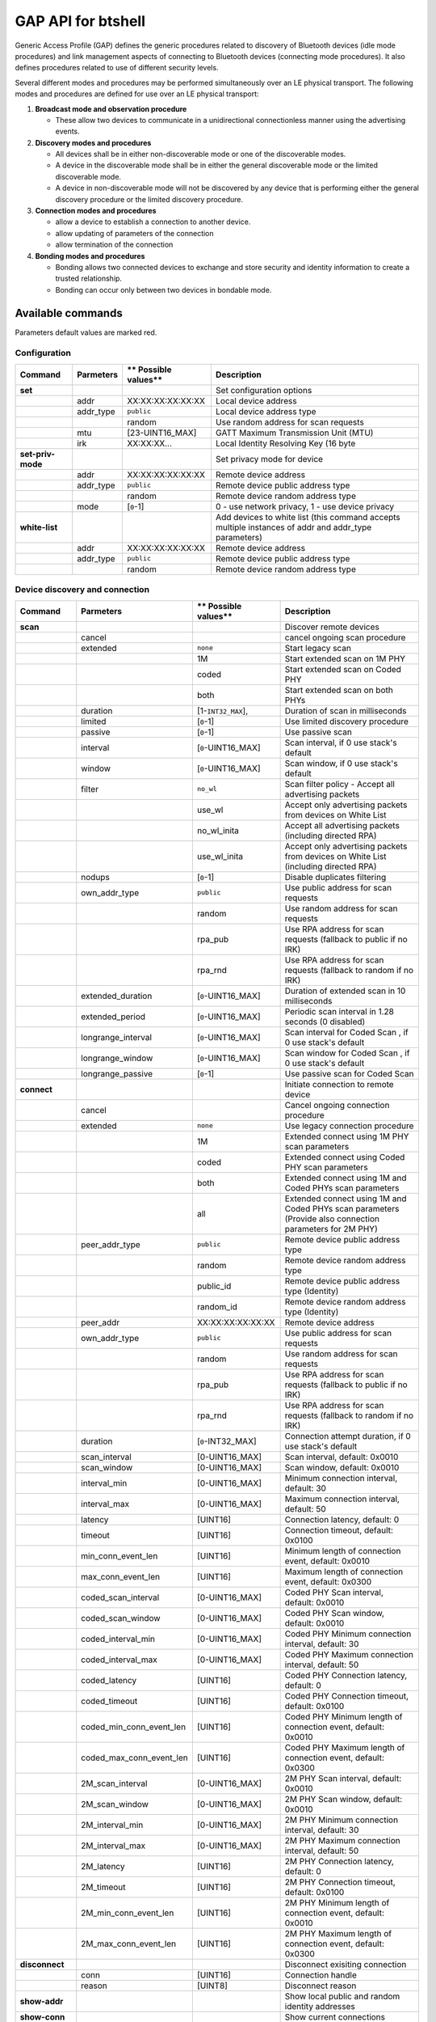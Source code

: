 GAP API for btshell
===================

Generic Access Profile (GAP) defines the generic procedures related to discovery of Bluetooth devices (idle mode
procedures) and link management aspects of connecting to Bluetooth devices (connecting mode procedures). It also defines
procedures related to use of different security levels.

Several different modes and procedures may be performed simultaneously over an LE physical transport. The following
modes and procedures are defined for use over an LE physical transport:

1. **Broadcast mode and observation procedure**

   -  These allow two devices to communicate in a unidirectional connectionless manner using the advertising events.

2. **Discovery modes and procedures**

   -  All devices shall be in either non-discoverable mode or one of the discoverable modes.
   -  A device in the discoverable mode shall be in either the general discoverable mode or the limited discoverable mode.
   -  A device in non-discoverable mode will not be discovered by any device that is performing either the general
      discovery procedure or the limited discovery procedure.

3. **Connection modes and procedures**

   -  allow a device to establish a connection to another device.
   -  allow updating of parameters of the connection
   -  allow termination of the connection

4. **Bonding modes and procedures**

   -  Bonding allows two connected devices to exchange and store security and identity information to create a trusted
      relationship.
   -  Bonding can occur only between two devices in bondable mode.

Available commands
~~~~~~~~~~~~~~~~~~

Parameters default values are marked red.

Configuration
-------------

+---------------------+-----------------+----------------------------+---------------------------------------------------------------------------------------------------------+
| **Command**         | **Parmeters**   | \*\* Possible values\*\*   | **Description**                                                                                         |
+=====================+=================+============================+=========================================================================================================+
| **set**             |                 |                            | Set configuration options                                                                               |
+---------------------+-----------------+----------------------------+---------------------------------------------------------------------------------------------------------+
|                     | addr            | XX:XX:XX:XX:XX:XX          | Local device address                                                                                    |
+---------------------+-----------------+----------------------------+---------------------------------------------------------------------------------------------------------+
|                     | addr\_type      | ``public``                 | Local device address type                                                                               |
+---------------------+-----------------+----------------------------+---------------------------------------------------------------------------------------------------------+
|                     |                 | random                     | Use random address for scan requests                                                                    |
+---------------------+-----------------+----------------------------+---------------------------------------------------------------------------------------------------------+
|                     | mtu             | [23-UINT16\_MAX]           | GATT Maximum Transmission Unit (MTU)                                                                    |
+---------------------+-----------------+----------------------------+---------------------------------------------------------------------------------------------------------+
|                     | irk             | XX:XX:XX...                | Local Identity Resolving Key (16 byte                                                                   |
+---------------------+-----------------+----------------------------+---------------------------------------------------------------------------------------------------------+
| **set-priv-mode**   |                 |                            | Set privacy mode for device                                                                             |
+---------------------+-----------------+----------------------------+---------------------------------------------------------------------------------------------------------+
|                     | addr            | XX:XX:XX:XX:XX:XX          | Remote device address                                                                                   |
+---------------------+-----------------+----------------------------+---------------------------------------------------------------------------------------------------------+
|                     | addr\_type      | ``public``                 | Remote device public address type                                                                       |
+---------------------+-----------------+----------------------------+---------------------------------------------------------------------------------------------------------+
|                     |                 | random                     | Remote device random address type                                                                       |
+---------------------+-----------------+----------------------------+---------------------------------------------------------------------------------------------------------+
|                     | mode            | [``0``-1]                  | 0 - use network privacy, 1 - use device privacy                                                         |
+---------------------+-----------------+----------------------------+---------------------------------------------------------------------------------------------------------+
| **white-list**      |                 |                            | Add devices to white list (this command accepts multiple instances of addr and addr\_type parameters)   |
+---------------------+-----------------+----------------------------+---------------------------------------------------------------------------------------------------------+
|                     | addr            | XX:XX:XX:XX:XX:XX          | Remote device address                                                                                   |
+---------------------+-----------------+----------------------------+---------------------------------------------------------------------------------------------------------+
|                     | addr\_type      | ``public``                 | Remote device public address type                                                                       |
+---------------------+-----------------+----------------------------+---------------------------------------------------------------------------------------------------------+
|                     |                 | random                     | Remote device random address type                                                                       |
+---------------------+-----------------+----------------------------+---------------------------------------------------------------------------------------------------------+

Device discovery and connection
-------------------------------

+--------------------------+--------------------------------+----------------------------+------------------------------------------------------------------------------------------------------------+
| **Command**              | **Parmeters**                  | \*\* Possible values\*\*   | **Description**                                                                                            |
+==========================+================================+============================+============================================================================================================+
| **scan**                 |                                |                            | Discover remote devices                                                                                    |
+--------------------------+--------------------------------+----------------------------+------------------------------------------------------------------------------------------------------------+
|                          | cancel                         |                            | cancel ongoing scan procedure                                                                              |
+--------------------------+--------------------------------+----------------------------+------------------------------------------------------------------------------------------------------------+
|                          | extended                       | ``none``                   | Start legacy scan                                                                                          |
+--------------------------+--------------------------------+----------------------------+------------------------------------------------------------------------------------------------------------+
|                          |                                | 1M                         | Start extended scan on 1M PHY                                                                              |
+--------------------------+--------------------------------+----------------------------+------------------------------------------------------------------------------------------------------------+
|                          |                                | coded                      | Start extended scan on Coded PHY                                                                           |
+--------------------------+--------------------------------+----------------------------+------------------------------------------------------------------------------------------------------------+
|                          |                                | both                       | Start extended scan on both PHYs                                                                           |
+--------------------------+--------------------------------+----------------------------+------------------------------------------------------------------------------------------------------------+
|                          | duration                       | [1-``INT32_MAX``],         | Duration of scan in milliseconds                                                                           |
+--------------------------+--------------------------------+----------------------------+------------------------------------------------------------------------------------------------------------+
|                          | limited                        | [``0``-1]                  | Use limited discovery procedure                                                                            |
+--------------------------+--------------------------------+----------------------------+------------------------------------------------------------------------------------------------------------+
|                          | passive                        | [``0``-1]                  | Use passive scan                                                                                           |
+--------------------------+--------------------------------+----------------------------+------------------------------------------------------------------------------------------------------------+
|                          | interval                       | [``0``-UINT16\_MAX]        | Scan interval, if 0 use stack's default                                                                    |
+--------------------------+--------------------------------+----------------------------+------------------------------------------------------------------------------------------------------------+
|                          | window                         | [``0``-UINT16\_MAX]        | Scan window, if 0 use stack's default                                                                      |
+--------------------------+--------------------------------+----------------------------+------------------------------------------------------------------------------------------------------------+
|                          | filter                         | ``no_wl``                  | Scan filter policy - Accept all advertising packets                                                        |
+--------------------------+--------------------------------+----------------------------+------------------------------------------------------------------------------------------------------------+
|                          |                                | use\_wl                    | Accept only advertising packets from devices on White List                                                 |
+--------------------------+--------------------------------+----------------------------+------------------------------------------------------------------------------------------------------------+
|                          |                                | no\_wl\_inita              | Accept all advertising packets (including directed RPA)                                                    |
+--------------------------+--------------------------------+----------------------------+------------------------------------------------------------------------------------------------------------+
|                          |                                | use\_wl\_inita             | Accept only advertising packets from devices on White List (including directed RPA)                        |
+--------------------------+--------------------------------+----------------------------+------------------------------------------------------------------------------------------------------------+
|                          | nodups                         | [``0``-1]                  | Disable duplicates filtering                                                                               |
+--------------------------+--------------------------------+----------------------------+------------------------------------------------------------------------------------------------------------+
|                          | own\_addr\_type                | ``public``                 | Use public address for scan requests                                                                       |
+--------------------------+--------------------------------+----------------------------+------------------------------------------------------------------------------------------------------------+
|                          |                                | random                     | Use random address for scan requests                                                                       |
+--------------------------+--------------------------------+----------------------------+------------------------------------------------------------------------------------------------------------+
|                          |                                | rpa\_pub                   | Use RPA address for scan requests (fallback to public if no IRK)                                           |
+--------------------------+--------------------------------+----------------------------+------------------------------------------------------------------------------------------------------------+
|                          |                                | rpa\_rnd                   | Use RPA address for scan requests (fallback to random if no IRK)                                           |
+--------------------------+--------------------------------+----------------------------+------------------------------------------------------------------------------------------------------------+
|                          | extended\_duration             | [``0``-UINT16\_MAX]        | Duration of extended scan in 10 milliseconds                                                               |
+--------------------------+--------------------------------+----------------------------+------------------------------------------------------------------------------------------------------------+
|                          | extended\_period               | [``0``-UINT16\_MAX]        | Periodic scan interval in 1.28 seconds (0 disabled)                                                        |
+--------------------------+--------------------------------+----------------------------+------------------------------------------------------------------------------------------------------------+
|                          | longrange\_interval            | [``0``-UINT16\_MAX]        | Scan interval for Coded Scan , if 0 use stack's default                                                    |
+--------------------------+--------------------------------+----------------------------+------------------------------------------------------------------------------------------------------------+
|                          | longrange\_window              | [``0``-UINT16\_MAX]        | Scan window for Coded Scan , if 0 use stack's default                                                      |
+--------------------------+--------------------------------+----------------------------+------------------------------------------------------------------------------------------------------------+
|                          | longrange\_passive             | [``0``-1]                  | Use passive scan for Coded Scan                                                                            |
+--------------------------+--------------------------------+----------------------------+------------------------------------------------------------------------------------------------------------+
| **connect**              |                                |                            | Initiate connection to remote device                                                                       |
+--------------------------+--------------------------------+----------------------------+------------------------------------------------------------------------------------------------------------+
|                          | cancel                         |                            | Cancel ongoing connection procedure                                                                        |
+--------------------------+--------------------------------+----------------------------+------------------------------------------------------------------------------------------------------------+
|                          | extended                       | ``none``                   | Use legacy connection procedure                                                                            |
+--------------------------+--------------------------------+----------------------------+------------------------------------------------------------------------------------------------------------+
|                          |                                | 1M                         | Extended connect using 1M PHY scan parameters                                                              |
+--------------------------+--------------------------------+----------------------------+------------------------------------------------------------------------------------------------------------+
|                          |                                | coded                      | Extended connect using Coded PHY scan parameters                                                           |
+--------------------------+--------------------------------+----------------------------+------------------------------------------------------------------------------------------------------------+
|                          |                                | both                       | Extended connect using 1M and Coded PHYs scan parameters                                                   |
+--------------------------+--------------------------------+----------------------------+------------------------------------------------------------------------------------------------------------+
|                          |                                | all                        | Extended connect using 1M and Coded PHYs scan parameters (Provide also connection parameters for 2M PHY)   |
+--------------------------+--------------------------------+----------------------------+------------------------------------------------------------------------------------------------------------+
|                          | peer\_addr\_type               | ``public``                 | Remote device public address type                                                                          |
+--------------------------+--------------------------------+----------------------------+------------------------------------------------------------------------------------------------------------+
|                          |                                | random                     | Remote device random address type                                                                          |
+--------------------------+--------------------------------+----------------------------+------------------------------------------------------------------------------------------------------------+
|                          |                                | public\_id                 | Remote device public address type (Identity)                                                               |
+--------------------------+--------------------------------+----------------------------+------------------------------------------------------------------------------------------------------------+
|                          |                                | random\_id                 | Remote device random address type (Identity)                                                               |
+--------------------------+--------------------------------+----------------------------+------------------------------------------------------------------------------------------------------------+
|                          | peer\_addr                     | XX:XX:XX:XX:XX:XX          | Remote device address                                                                                      |
+--------------------------+--------------------------------+----------------------------+------------------------------------------------------------------------------------------------------------+
|                          | own\_addr\_type                | ``public``                 | Use public address for scan requests                                                                       |
+--------------------------+--------------------------------+----------------------------+------------------------------------------------------------------------------------------------------------+
|                          |                                | random                     | Use random address for scan requests                                                                       |
+--------------------------+--------------------------------+----------------------------+------------------------------------------------------------------------------------------------------------+
|                          |                                | rpa\_pub                   | Use RPA address for scan requests (fallback to public if no IRK)                                           |
+--------------------------+--------------------------------+----------------------------+------------------------------------------------------------------------------------------------------------+
|                          |                                | rpa\_rnd                   | Use RPA address for scan requests (fallback to random if no IRK)                                           |
+--------------------------+--------------------------------+----------------------------+------------------------------------------------------------------------------------------------------------+
|                          | duration                       | [``0``-INT32\_MAX]         | Connection attempt duration, if 0 use stack's default                                                      |
+--------------------------+--------------------------------+----------------------------+------------------------------------------------------------------------------------------------------------+
|                          | scan\_interval                 | [0-UINT16\_MAX]            | Scan interval, default: 0x0010                                                                             |
+--------------------------+--------------------------------+----------------------------+------------------------------------------------------------------------------------------------------------+
|                          | scan\_window                   | [0-UINT16\_MAX]            | Scan window, default: 0x0010                                                                               |
+--------------------------+--------------------------------+----------------------------+------------------------------------------------------------------------------------------------------------+
|                          | interval\_min                  | [0-UINT16\_MAX]            | Minimum connection interval, default: 30                                                                   |
+--------------------------+--------------------------------+----------------------------+------------------------------------------------------------------------------------------------------------+
|                          | interval\_max                  | [0-UINT16\_MAX]            | Maximum connection interval, default: 50                                                                   |
+--------------------------+--------------------------------+----------------------------+------------------------------------------------------------------------------------------------------------+
|                          | latency                        | [UINT16]                   | Connection latency, default: 0                                                                             |
+--------------------------+--------------------------------+----------------------------+------------------------------------------------------------------------------------------------------------+
|                          | timeout                        | [UINT16]                   | Connection timeout, default: 0x0100                                                                        |
+--------------------------+--------------------------------+----------------------------+------------------------------------------------------------------------------------------------------------+
|                          | min\_conn\_event\_len          | [UINT16]                   | Minimum length of connection event, default: 0x0010                                                        |
+--------------------------+--------------------------------+----------------------------+------------------------------------------------------------------------------------------------------------+
|                          | max\_conn\_event\_len          | [UINT16]                   | Maximum length of connection event, default: 0x0300                                                        |
+--------------------------+--------------------------------+----------------------------+------------------------------------------------------------------------------------------------------------+
|                          | coded\_scan\_interval          | [0-UINT16\_MAX]            | Coded PHY Scan interval, default: 0x0010                                                                   |
+--------------------------+--------------------------------+----------------------------+------------------------------------------------------------------------------------------------------------+
|                          | coded\_scan\_window            | [0-UINT16\_MAX]            | Coded PHY Scan window, default: 0x0010                                                                     |
+--------------------------+--------------------------------+----------------------------+------------------------------------------------------------------------------------------------------------+
|                          | coded\_interval\_min           | [0-UINT16\_MAX]            | Coded PHY Minimum connection interval, default: 30                                                         |
+--------------------------+--------------------------------+----------------------------+------------------------------------------------------------------------------------------------------------+
|                          | coded\_interval\_max           | [0-UINT16\_MAX]            | Coded PHY Maximum connection interval, default: 50                                                         |
+--------------------------+--------------------------------+----------------------------+------------------------------------------------------------------------------------------------------------+
|                          | coded\_latency                 | [UINT16]                   | Coded PHY Connection latency, default: 0                                                                   |
+--------------------------+--------------------------------+----------------------------+------------------------------------------------------------------------------------------------------------+
|                          | coded\_timeout                 | [UINT16]                   | Coded PHY Connection timeout, default: 0x0100                                                              |
+--------------------------+--------------------------------+----------------------------+------------------------------------------------------------------------------------------------------------+
|                          | coded\_min\_conn\_event\_len   | [UINT16]                   | Coded PHY Minimum length of connection event, default: 0x0010                                              |
+--------------------------+--------------------------------+----------------------------+------------------------------------------------------------------------------------------------------------+
|                          | coded\_max\_conn\_event\_len   | [UINT16]                   | Coded PHY Maximum length of connection event, default: 0x0300                                              |
+--------------------------+--------------------------------+----------------------------+------------------------------------------------------------------------------------------------------------+
|                          | 2M\_scan\_interval             | [0-UINT16\_MAX]            | 2M PHY Scan interval, default: 0x0010                                                                      |
+--------------------------+--------------------------------+----------------------------+------------------------------------------------------------------------------------------------------------+
|                          | 2M\_scan\_window               | [0-UINT16\_MAX]            | 2M PHY Scan window, default: 0x0010                                                                        |
+--------------------------+--------------------------------+----------------------------+------------------------------------------------------------------------------------------------------------+
|                          | 2M\_interval\_min              | [0-UINT16\_MAX]            | 2M PHY Minimum connection interval, default: 30                                                            |
+--------------------------+--------------------------------+----------------------------+------------------------------------------------------------------------------------------------------------+
|                          | 2M\_interval\_max              | [0-UINT16\_MAX]            | 2M PHY Maximum connection interval, default: 50                                                            |
+--------------------------+--------------------------------+----------------------------+------------------------------------------------------------------------------------------------------------+
|                          | 2M\_latency                    | [UINT16]                   | 2M PHY Connection latency, default: 0                                                                      |
+--------------------------+--------------------------------+----------------------------+------------------------------------------------------------------------------------------------------------+
|                          | 2M\_timeout                    | [UINT16]                   | 2M PHY Connection timeout, default: 0x0100                                                                 |
+--------------------------+--------------------------------+----------------------------+------------------------------------------------------------------------------------------------------------+
|                          | 2M\_min\_conn\_event\_len      | [UINT16]                   | 2M PHY Minimum length of connection event, default: 0x0010                                                 |
+--------------------------+--------------------------------+----------------------------+------------------------------------------------------------------------------------------------------------+
|                          | 2M\_max\_conn\_event\_len      | [UINT16]                   | 2M PHY Maximum length of connection event, default: 0x0300                                                 |
+--------------------------+--------------------------------+----------------------------+------------------------------------------------------------------------------------------------------------+
| **disconnect**           |                                |                            | Disconnect exisiting connection                                                                            |
+--------------------------+--------------------------------+----------------------------+------------------------------------------------------------------------------------------------------------+
|                          | conn                           | [UINT16]                   | Connection handle                                                                                          |
+--------------------------+--------------------------------+----------------------------+------------------------------------------------------------------------------------------------------------+
|                          | reason                         | [UINT8]                    | Disconnect reason                                                                                          |
+--------------------------+--------------------------------+----------------------------+------------------------------------------------------------------------------------------------------------+
| **show-addr**            |                                |                            | Show local public and random identity addresses                                                            |
+--------------------------+--------------------------------+----------------------------+------------------------------------------------------------------------------------------------------------+
| **show-conn**            |                                |                            | Show current connections                                                                                   |
+--------------------------+--------------------------------+----------------------------+------------------------------------------------------------------------------------------------------------+
| **conn-rssi**            |                                |                            | Obtain RSSI of specified connection                                                                        |
+--------------------------+--------------------------------+----------------------------+------------------------------------------------------------------------------------------------------------+
|                          | conn                           | [UINT16]                   | Connection handle                                                                                          |
+--------------------------+--------------------------------+----------------------------+------------------------------------------------------------------------------------------------------------+
| **conn-update-params**   |                                |                            | Update parameters of specified connection                                                                  |
+--------------------------+--------------------------------+----------------------------+------------------------------------------------------------------------------------------------------------+
|                          | conn                           | [UINT16]                   | Connection handle                                                                                          |
+--------------------------+--------------------------------+----------------------------+------------------------------------------------------------------------------------------------------------+
|                          | interval\_min                  | [0-UINT16\_MAX]            | Minimum connection interval, default: 30                                                                   |
+--------------------------+--------------------------------+----------------------------+------------------------------------------------------------------------------------------------------------+
|                          | interval\_max                  | [0-UINT16\_MAX]            | Maximum connection interval, default: 50                                                                   |
+--------------------------+--------------------------------+----------------------------+------------------------------------------------------------------------------------------------------------+
|                          | latency                        | [UINT16]                   | Connection latency, default: 0                                                                             |
+--------------------------+--------------------------------+----------------------------+------------------------------------------------------------------------------------------------------------+
|                          | timeout                        | [UINT16]                   | Connection timeout, default: 0x0100                                                                        |
+--------------------------+--------------------------------+----------------------------+------------------------------------------------------------------------------------------------------------+
|                          | min\_conn\_event\_len          | [UINT16]                   | Minimum length of connection event, default: 0x0010                                                        |
+--------------------------+--------------------------------+----------------------------+------------------------------------------------------------------------------------------------------------+
|                          | max\_conn\_event\_len          | [UINT16]                   | Maximum length of connection event, default: 0x0300                                                        |
+--------------------------+--------------------------------+----------------------------+------------------------------------------------------------------------------------------------------------+
| **conn-datalen**         |                                |                            | Set DLE parmaeters for connection                                                                          |
+--------------------------+--------------------------------+----------------------------+------------------------------------------------------------------------------------------------------------+
|                          | conn                           | [UINT16]                   | Connection handle                                                                                          |
+--------------------------+--------------------------------+----------------------------+------------------------------------------------------------------------------------------------------------+
|                          | octets                         | [UINT16]                   | Maximum transmission packet size                                                                           |
+--------------------------+--------------------------------+----------------------------+------------------------------------------------------------------------------------------------------------+
|                          | time                           | [UINT16]                   | Maximum transmission packet time                                                                           |
+--------------------------+--------------------------------+----------------------------+------------------------------------------------------------------------------------------------------------+
| **phy-set**              |                                |                            | Set prefered PHYs used for connection                                                                      |
+--------------------------+--------------------------------+----------------------------+------------------------------------------------------------------------------------------------------------+
|                          | conn                           | [UINT16]                   | Connection handle                                                                                          |
+--------------------------+--------------------------------+----------------------------+------------------------------------------------------------------------------------------------------------+
|                          | tx\_phys\_mask                 | [UINT8]                    | Prefered PHYs on TX is mask of following bits0x00 - no preference0x01 - 1M, 0x02 - 2M, 0x04 - Coded        |
+--------------------------+--------------------------------+----------------------------+------------------------------------------------------------------------------------------------------------+
|                          | rx\_phys\_mask                 | [UINT8]                    | Prefered PHYs on RX is mask of following bits0x00 - no preference0x01 - 1M, 0x02 - 2M, 0x04 - Coded        |
+--------------------------+--------------------------------+----------------------------+------------------------------------------------------------------------------------------------------------+
|                          | phy\_opts                      | [UINT16]                   | Options for Coded PHY 0 - any coding, 1 - prefer S2, 2 - prefer S8                                         |
+--------------------------+--------------------------------+----------------------------+------------------------------------------------------------------------------------------------------------+
| **phy-set-default**      |                                |                            | Set default prefered PHYs used for new connection                                                          |
+--------------------------+--------------------------------+----------------------------+------------------------------------------------------------------------------------------------------------+
|                          | tx\_phys\_mask                 | [UINT8]                    | Prefered PHYs on TX is mask of following bits0x00 - no preference0x01 - 1M, 0x02 - 2M, 0x04 - Coded        |
+--------------------------+--------------------------------+----------------------------+------------------------------------------------------------------------------------------------------------+
|                          | rx\_phys\_mask                 | [UINT8]                    | Prefered PHYs on RX is mask of following bits0x00 - no preference0x01 - 1M, 0x02 - 2M, 0x04 - Coded        |
+--------------------------+--------------------------------+----------------------------+------------------------------------------------------------------------------------------------------------+
| **phy-read**             |                                |                            | Read connection current PHY                                                                                |
+--------------------------+--------------------------------+----------------------------+------------------------------------------------------------------------------------------------------------+
|                          | conn                           | [UINT16]                   | Connection handle                                                                                          |
+--------------------------+--------------------------------+----------------------------+------------------------------------------------------------------------------------------------------------+
| **l2cap-update**         |                                |                            | Update connection parameters                                                                               |
+--------------------------+--------------------------------+----------------------------+------------------------------------------------------------------------------------------------------------+
|                          | interval\_min                  | [0-UINT16\_MAX]            | Minimum connection interval, default: 30                                                                   |
+--------------------------+--------------------------------+----------------------------+------------------------------------------------------------------------------------------------------------+
|                          | interval\_max                  | [0-UINT16\_MAX]            | Maximum connection interval, default: 50                                                                   |
+--------------------------+--------------------------------+----------------------------+------------------------------------------------------------------------------------------------------------+
|                          | latency                        | [UINT16]                   | Connection latency, default: 0                                                                             |
+--------------------------+--------------------------------+----------------------------+------------------------------------------------------------------------------------------------------------+
|                          | timeout                        | [UINT16]                   | Connection timeout, default: 0x0100                                                                        |
+--------------------------+--------------------------------+----------------------------+------------------------------------------------------------------------------------------------------------+

Security
--------

+---------------------------+--------------------+----------------------------+----------------------------------------------------------------------------------------------------------------------------+
| **Command**               | **Parmeters**      | \*\* Possible values\*\*   | **Description**                                                                                                            |
+===========================+====================+============================+============================================================================================================================+
| **security-set-data**     |                    |                            | Set security configuration                                                                                                 |
+---------------------------+--------------------+----------------------------+----------------------------------------------------------------------------------------------------------------------------+
|                           | oob-flag           | [``0``-1]                  | Set Out-Of-Band (OOB) flag in Security Manager                                                                             |
+---------------------------+--------------------+----------------------------+----------------------------------------------------------------------------------------------------------------------------+
|                           | mitm-flag          | [``0``-1]                  | Set Man-In-The-Middle (MITM) flag in Security Manager                                                                      |
+---------------------------+--------------------+----------------------------+----------------------------------------------------------------------------------------------------------------------------+
|                           | io\_capabilities   | 0                          | Set Input-Output Capabilities to "DisplayOnly"                                                                             |
+---------------------------+--------------------+----------------------------+----------------------------------------------------------------------------------------------------------------------------+
|                           |                    | 1                          | Set Input-Output Capabilities to "DisplayYesNo"                                                                            |
+---------------------------+--------------------+----------------------------+----------------------------------------------------------------------------------------------------------------------------+
|                           |                    | 2                          | Set Input-Output Capabilities to "KeyboardOnly"                                                                            |
+---------------------------+--------------------+----------------------------+----------------------------------------------------------------------------------------------------------------------------+
|                           |                    | 3                          | Set Input-Output Capabilities to "NoInputNoOutput"                                                                         |
+---------------------------+--------------------+----------------------------+----------------------------------------------------------------------------------------------------------------------------+
|                           |                    | 4                          | Set Input-Output Capabilities to "KeyboardDisplay"                                                                         |
+---------------------------+--------------------+----------------------------+----------------------------------------------------------------------------------------------------------------------------+
|                           | our\_key\_dist     | [UINT8]                    | Set Local Keys Distribution, this is a bit field of possible values: LTK (0x01), IRK (0x02), CSRK (0x04), LTK\_SC(0x08)    |
+---------------------------+--------------------+----------------------------+----------------------------------------------------------------------------------------------------------------------------+
|                           | their\_key\_dist   | [UINT8]                    | Set Remote Keys Distribution, this is a bit field of possible values: LTK (0x01), IRK (0x02), CSRK (0x04), LTK\_SC(0x08)   |
+---------------------------+--------------------+----------------------------+----------------------------------------------------------------------------------------------------------------------------+
|                           | bonding-flag       | [``0``-1]                  | Set Bonding flag in Security Manager                                                                                       |
+---------------------------+--------------------+----------------------------+----------------------------------------------------------------------------------------------------------------------------+
|                           | sc-flag            | [``0``-1]                  | Set Secure Connections flag in Security Manager                                                                            |
+---------------------------+--------------------+----------------------------+----------------------------------------------------------------------------------------------------------------------------+
| **security-pair**         |                    |                            | Start pairing procedure                                                                                                    |
+---------------------------+--------------------+----------------------------+----------------------------------------------------------------------------------------------------------------------------+
|                           | conn               | [UINT16]                   | Connection handle                                                                                                          |
+---------------------------+--------------------+----------------------------+----------------------------------------------------------------------------------------------------------------------------+
| **security-encryption**   |                    |                            | Start encryption procedure                                                                                                 |
+---------------------------+--------------------+----------------------------+----------------------------------------------------------------------------------------------------------------------------+
|                           | conn               | [UINT16]                   | Connection handle                                                                                                          |
+---------------------------+--------------------+----------------------------+----------------------------------------------------------------------------------------------------------------------------+
|                           | ediv               | [UINT16]                   | EDIV for LTK to use (use storage if not provided)                                                                          |
+---------------------------+--------------------+----------------------------+----------------------------------------------------------------------------------------------------------------------------+
|                           | rand               | [UINT64]                   | Rand for LTK                                                                                                               |
+---------------------------+--------------------+----------------------------+----------------------------------------------------------------------------------------------------------------------------+
|                           | ltk                | XX:XX:XX...                | LTK (16 bytes)                                                                                                             |
+---------------------------+--------------------+----------------------------+----------------------------------------------------------------------------------------------------------------------------+
| **security-start**        |                    |                            | Start security procedure (This starts either pairing or encryption depending if keys are stored)                           |
+---------------------------+--------------------+----------------------------+----------------------------------------------------------------------------------------------------------------------------+
|                           | conn               | [UINT16]                   | Connection handle                                                                                                          |
+---------------------------+--------------------+----------------------------+----------------------------------------------------------------------------------------------------------------------------+
| **auth-passkey**          |                    |                            | Reply to Passkey request                                                                                                   |
+---------------------------+--------------------+----------------------------+----------------------------------------------------------------------------------------------------------------------------+
|                           | conn               | [UINT16]                   | Connection handle                                                                                                          |
+---------------------------+--------------------+----------------------------+----------------------------------------------------------------------------------------------------------------------------+
|                           | action             | [UINT16]                   | Action to reply (as received in event)                                                                                     |
+---------------------------+--------------------+----------------------------+----------------------------------------------------------------------------------------------------------------------------+
|                           | key                | [0-999999]                 | Passkey to reply (Input or Display action)                                                                                 |
+---------------------------+--------------------+----------------------------+----------------------------------------------------------------------------------------------------------------------------+
|                           | oob                | XX:XX:XX:...               | Out-Of-Band secret (16 bytes) (OOB action)                                                                                 |
+---------------------------+--------------------+----------------------------+----------------------------------------------------------------------------------------------------------------------------+
|                           | yesno              | Yy-Ny                      | Confirm passkey (for Passkey Confirm action)                                                                               |
+---------------------------+--------------------+----------------------------+----------------------------------------------------------------------------------------------------------------------------+

Advertising with Extended Advertising enabled
---------------------------------------------

+------------------------------+--------------------------+----------------------------+-------------------------------------------------------------------------------------+
| **Command**                  | **Parmeters**            | \*\* Possible values\*\*   | **Description**                                                                     |
+==============================+==========================+============================+=====================================================================================+
| **advertise-configure**      |                          |                            | Configure new advertising instance                                                  |
+------------------------------+--------------------------+----------------------------+-------------------------------------------------------------------------------------+
|                              | instance                 | [``0``-UINT8\_MAX]         | Advertising instance                                                                |
+------------------------------+--------------------------+----------------------------+-------------------------------------------------------------------------------------+
|                              | connectable              | [``0``-1]                  | Use connectable advertising                                                         |
+------------------------------+--------------------------+----------------------------+-------------------------------------------------------------------------------------+
|                              | scannable                | [``0``-1]                  | Use scannable advertising                                                           |
+------------------------------+--------------------------+----------------------------+-------------------------------------------------------------------------------------+
|                              | peer\_addr\_type         | ``public``                 | Remote device public address type                                                   |
+------------------------------+--------------------------+----------------------------+-------------------------------------------------------------------------------------+
|                              |                          | random                     | Remote device random address type                                                   |
+------------------------------+--------------------------+----------------------------+-------------------------------------------------------------------------------------+
|                              |                          | public\_id                 | Remote device public address type (Identity)                                        |
+------------------------------+--------------------------+----------------------------+-------------------------------------------------------------------------------------+
|                              |                          | random\_id                 | Remote device random address type (Identity)                                        |
+------------------------------+--------------------------+----------------------------+-------------------------------------------------------------------------------------+
|                              | peer\_addr               | XX:XX:XX:XX:XX:XX          | Remote device address - if provided perform directed advertising                    |
+------------------------------+--------------------------+----------------------------+-------------------------------------------------------------------------------------+
|                              | own\_addr\_type          | ``public``                 | Use public address for scan requests                                                |
+------------------------------+--------------------------+----------------------------+-------------------------------------------------------------------------------------+
|                              |                          | random                     | Use random address for scan requests                                                |
+------------------------------+--------------------------+----------------------------+-------------------------------------------------------------------------------------+
|                              |                          | rpa\_pub                   | Use RPA address for scan requests (fallback to public if no IRK)                    |
+------------------------------+--------------------------+----------------------------+-------------------------------------------------------------------------------------+
|                              |                          | rpa\_rnd                   | Use RPA address for scan requests (fallback to random if no IRK)                    |
+------------------------------+--------------------------+----------------------------+-------------------------------------------------------------------------------------+
|                              | channel\_map             | [``0``-UINT8\_MAX}         | Primary advertising channels map. If 0 use all channels.                            |
+------------------------------+--------------------------+----------------------------+-------------------------------------------------------------------------------------+
|                              | filter                   | ``none``                   | Advertising filter policy - no filtering, no whitelist used                         |
+------------------------------+--------------------------+----------------------------+-------------------------------------------------------------------------------------+
|                              |                          | scan                       | process all connection requests but only scans from white list                      |
+------------------------------+--------------------------+----------------------------+-------------------------------------------------------------------------------------+
|                              |                          | conn                       | process all scan request but only connection requests from white list               |
+------------------------------+--------------------------+----------------------------+-------------------------------------------------------------------------------------+
|                              |                          | both                       | ignore all scan and connection requests unless in white list                        |
+------------------------------+--------------------------+----------------------------+-------------------------------------------------------------------------------------+
|                              | interval\_min            | [``0``-UINT32\_MAX]        | Minimum advertising interval in 0.625 miliseconds If 0 use stack default.           |
+------------------------------+--------------------------+----------------------------+-------------------------------------------------------------------------------------+
|                              | interval\_max            | [``0``-UINT32\_MAX]        | Maximum advertising interval in 0.625 miliseconds If 0 use stack default.           |
+------------------------------+--------------------------+----------------------------+-------------------------------------------------------------------------------------+
|                              | rx\_power                | [-127 - ``127``]           | Advertising TX power in dBm                                                         |
+------------------------------+--------------------------+----------------------------+-------------------------------------------------------------------------------------+
|                              | primary\_phy             | ``1M``                     | Use 1M PHY on primary advertising channels                                          |
+------------------------------+--------------------------+----------------------------+-------------------------------------------------------------------------------------+
|                              |                          | ``coded``                  | Use Coded PHY on primary advertising channels                                       |
+------------------------------+--------------------------+----------------------------+-------------------------------------------------------------------------------------+
|                              | secondary\_phy           | ``1M``                     | Use 1M PHY on secondary advertising channels                                        |
+------------------------------+--------------------------+----------------------------+-------------------------------------------------------------------------------------+
|                              |                          | ``coded``                  | Use coded PHY on primary advertising channels                                       |
+------------------------------+--------------------------+----------------------------+-------------------------------------------------------------------------------------+
|                              |                          | ``2M``                     | Use 2M PHY on primary advertising channels                                          |
+------------------------------+--------------------------+----------------------------+-------------------------------------------------------------------------------------+
|                              | sid                      | [``0``-16]                 | Adsertising instance SID                                                            |
+------------------------------+--------------------------+----------------------------+-------------------------------------------------------------------------------------+
|                              | high\_duty               | [``0``-1]                  | Use high\_duty advertising                                                          |
+------------------------------+--------------------------+----------------------------+-------------------------------------------------------------------------------------+
|                              | anonymous                | [``0``-1]                  | Use anonymous advertising                                                           |
+------------------------------+--------------------------+----------------------------+-------------------------------------------------------------------------------------+
|                              | legacy                   | [``0``-1]                  | Use legacy PDUs for advertising                                                     |
+------------------------------+--------------------------+----------------------------+-------------------------------------------------------------------------------------+
|                              | include\_tx\_power       | [``0``-1]                  | Include TX power information in advertising PDUs                                    |
+------------------------------+--------------------------+----------------------------+-------------------------------------------------------------------------------------+
|                              | scan\_req\_notif         | [``0``-1]                  | Enable SCAN\_REQ notifications                                                      |
+------------------------------+--------------------------+----------------------------+-------------------------------------------------------------------------------------+
| **advertise-set-addr**       |                          |                            | Configure *random* adress for instance                                              |
+------------------------------+--------------------------+----------------------------+-------------------------------------------------------------------------------------+
|                              | instance                 | [``0``-UINT8\_MAX]         | Advertising instance                                                                |
+------------------------------+--------------------------+----------------------------+-------------------------------------------------------------------------------------+
|                              | addr                     | XX:XX:XX:XX:XX:XX          | Random address                                                                      |
+------------------------------+--------------------------+----------------------------+-------------------------------------------------------------------------------------+
| **advertise-set-adv-data**   |                          |                            | Configure advertising instance ADV\_DATA. This allow to configure following TLVs:   |
+------------------------------+--------------------------+----------------------------+-------------------------------------------------------------------------------------+
| **advertise-set-scan-rsp**   |                          |                            | Configure advertising instance SCAN\_RSP. This allow to configure following TLVs:   |
+------------------------------+--------------------------+----------------------------+-------------------------------------------------------------------------------------+
|                              | instance                 | [``0``-UINT8\_MAX]         | Advertising instance                                                                |
+------------------------------+--------------------------+----------------------------+-------------------------------------------------------------------------------------+
|                              | flags                    | [``0``-UINT8\_MAX]         | Flags value                                                                         |
+------------------------------+--------------------------+----------------------------+-------------------------------------------------------------------------------------+
|                              | uuid16                   | [UINT16]                   | 16-bit UUID value (can be passed multiple times)                                    |
+------------------------------+--------------------------+----------------------------+-------------------------------------------------------------------------------------+
|                              | uuid16\_is\_complete     | [``0``-1]                  | I 16-bit UUID list is complete                                                      |
+------------------------------+--------------------------+----------------------------+-------------------------------------------------------------------------------------+
|                              | uuid32                   | [UINT32]                   | 32-bit UUID value (can be passed multiple times)                                    |
+------------------------------+--------------------------+----------------------------+-------------------------------------------------------------------------------------+
|                              | uuid32\_is\_complete     | [``0``-1]                  | I 32-bit UUID list is complete                                                      |
+------------------------------+--------------------------+----------------------------+-------------------------------------------------------------------------------------+
|                              | uuid128                  | XX:XX:XX:...               | 128-bit UUID value (16 bytes) (can be passed multiple times)                        |
+------------------------------+--------------------------+----------------------------+-------------------------------------------------------------------------------------+
|                              | uuid128\_is\_complete    | [``0``-1]                  | I 128-bit UUID list is complete                                                     |
+------------------------------+--------------------------+----------------------------+-------------------------------------------------------------------------------------+
|                              | tx\_power\_level         | [-127 - 127]               | TX Power level to include                                                           |
+------------------------------+--------------------------+----------------------------+-------------------------------------------------------------------------------------+
|                              | appearance               | [UINT16]                   | Appearance                                                                          |
+------------------------------+--------------------------+----------------------------+-------------------------------------------------------------------------------------+
|                              | name                     | string                     | Name                                                                                |
+------------------------------+--------------------------+----------------------------+-------------------------------------------------------------------------------------+
|                              | advertising\_interval    | [UINT16]                   | Advertising interval                                                                |
+------------------------------+--------------------------+----------------------------+-------------------------------------------------------------------------------------+
|                              | service\_data\_uuid32    | XX:XX:XX:...               | 32-bit UUID service data                                                            |
+------------------------------+--------------------------+----------------------------+-------------------------------------------------------------------------------------+
|                              | service\_data\_uuid128   | XX:XX:XX:...               | 128-bit UUID service data                                                           |
+------------------------------+--------------------------+----------------------------+-------------------------------------------------------------------------------------+
|                              | uri                      | XX:XX:XX:...               | URI                                                                                 |
+------------------------------+--------------------------+----------------------------+-------------------------------------------------------------------------------------+
|                              | msg\_data                | XX:XX:XX:...               | Manufacturer data                                                                   |
+------------------------------+--------------------------+----------------------------+-------------------------------------------------------------------------------------+
|                              | eddystone\_url           | string                     | Eddystone with specified URL                                                        |
+------------------------------+--------------------------+----------------------------+-------------------------------------------------------------------------------------+
| **advertise-start**          |                          |                            | Start advertising with configured instance                                          |
+------------------------------+--------------------------+----------------------------+-------------------------------------------------------------------------------------+
|                              | instance                 | [``0``-UINT8\_MAX]         | Advertising instance                                                                |
+------------------------------+--------------------------+----------------------------+-------------------------------------------------------------------------------------+
|                              | duration                 | [``0``-UINT16\_MAX]        | Advertising duration in 10ms units. 0 - forver                                      |
+------------------------------+--------------------------+----------------------------+-------------------------------------------------------------------------------------+
|                              | max\_events              | [``0``-UINT8\_MAX]         | Maximum number of advertising events. 0 - no limit                                  |
+------------------------------+--------------------------+----------------------------+-------------------------------------------------------------------------------------+
| **advertise-stop**           |                          |                            | Stop advertising                                                                    |
+------------------------------+--------------------------+----------------------------+-------------------------------------------------------------------------------------+
|                              | instance                 | [``0``-UINT8\_MAX]         | Advertising instance                                                                |
+------------------------------+--------------------------+----------------------------+-------------------------------------------------------------------------------------+
| **advertise-remove**         |                          |                            | Remove configured advertising instance                                              |
+------------------------------+--------------------------+----------------------------+-------------------------------------------------------------------------------------+
|                              | instance                 | [``0``-UINT8\_MAX]         | Advertising instance                                                                |
+------------------------------+--------------------------+----------------------------+-------------------------------------------------------------------------------------+

Legacy Advertising with Extended Advertising disabled
-----------------------------------------------------

+--------------------+--------------------------+----------------------------+-------------------------------------------------------------------------------------+
| **Command**        | **Parmeters**            | \*\* Possible values\*\*   | **Description**                                                                     |
+====================+==========================+============================+=====================================================================================+
| **advertise**      |                          |                            | Enable advertising                                                                  |
+--------------------+--------------------------+----------------------------+-------------------------------------------------------------------------------------+
|                    | stop                     |                            | Stop enabled advertising                                                            |
+--------------------+--------------------------+----------------------------+-------------------------------------------------------------------------------------+
|                    | conn                     | ``und``                    | Connectable mode: undirected                                                        |
+--------------------+--------------------------+----------------------------+-------------------------------------------------------------------------------------+
|                    |                          | non                        | non-connectable                                                                     |
+--------------------+--------------------------+----------------------------+-------------------------------------------------------------------------------------+
|                    |                          | dir                        | directed                                                                            |
+--------------------+--------------------------+----------------------------+-------------------------------------------------------------------------------------+
|                    | discov                   | ``gen``                    | Discoverable mode: general discoverable                                             |
+--------------------+--------------------------+----------------------------+-------------------------------------------------------------------------------------+
|                    |                          | ltd                        | limited discoverable                                                                |
+--------------------+--------------------------+----------------------------+-------------------------------------------------------------------------------------+
|                    |                          | non                        | non-discoverable                                                                    |
+--------------------+--------------------------+----------------------------+-------------------------------------------------------------------------------------+
|                    | scannable                | [``0``-1]                  | Use scannable advertising                                                           |
+--------------------+--------------------------+----------------------------+-------------------------------------------------------------------------------------+
|                    | peer\_addr\_type         | ``public``                 | Remote device public address type                                                   |
+--------------------+--------------------------+----------------------------+-------------------------------------------------------------------------------------+
|                    |                          | random                     | Remote device random address type                                                   |
+--------------------+--------------------------+----------------------------+-------------------------------------------------------------------------------------+
|                    |                          | public\_id                 | Remote device public address type (Identity)                                        |
+--------------------+--------------------------+----------------------------+-------------------------------------------------------------------------------------+
|                    |                          | random\_id                 | Remote device random address type (Identity)                                        |
+--------------------+--------------------------+----------------------------+-------------------------------------------------------------------------------------+
|                    | peer\_addr               | XX:XX:XX:XX:XX:XX          | Remote device address - if provided perform directed advertising                    |
+--------------------+--------------------------+----------------------------+-------------------------------------------------------------------------------------+
|                    | own\_addr\_type          | ``public``                 | Use public address for scan requests                                                |
+--------------------+--------------------------+----------------------------+-------------------------------------------------------------------------------------+
|                    |                          | random                     | Use random address for scan requests                                                |
+--------------------+--------------------------+----------------------------+-------------------------------------------------------------------------------------+
|                    |                          | rpa\_pub                   | Use RPA address for scan requests (fallback to public if no IRK)                    |
+--------------------+--------------------------+----------------------------+-------------------------------------------------------------------------------------+
|                    |                          | rpa\_rnd                   | Use RPA address for scan requests (fallback to random if no IRK)                    |
+--------------------+--------------------------+----------------------------+-------------------------------------------------------------------------------------+
|                    | channel\_map             | [``0``-UINT8\_MAX}         | Primary advertising channels map. If 0 use all channels.                            |
+--------------------+--------------------------+----------------------------+-------------------------------------------------------------------------------------+
|                    | filter                   | ``none``                   | Advertising filter policy - no filtering, no whitelist used                         |
+--------------------+--------------------------+----------------------------+-------------------------------------------------------------------------------------+
|                    |                          | scan                       | process all connection requests but only scans from white list                      |
+--------------------+--------------------------+----------------------------+-------------------------------------------------------------------------------------+
|                    |                          | conn                       | process all scan request but only connection requests from white list               |
+--------------------+--------------------------+----------------------------+-------------------------------------------------------------------------------------+
|                    |                          | both                       | ignore all scan and connection requests unless in white list                        |
+--------------------+--------------------------+----------------------------+-------------------------------------------------------------------------------------+
|                    | interval\_min            | [``0``-UINT32\_MAX]        | Minimum advertising interval in 0.625 miliseconds If 0 use stack default.           |
+--------------------+--------------------------+----------------------------+-------------------------------------------------------------------------------------+
|                    | interval\_max            | [``0``-UINT32\_MAX]        | Maximum advertising interval in 0.625 miliseconds If 0 use stack default.           |
+--------------------+--------------------------+----------------------------+-------------------------------------------------------------------------------------+
|                    | high\_duty               | [``0``-1]                  | Use high\_duty advertising                                                          |
+--------------------+--------------------------+----------------------------+-------------------------------------------------------------------------------------+
|                    | duration                 | [``1``-INT32\_MAX]         | Advertising duration in ms                                                          |
+--------------------+--------------------------+----------------------------+-------------------------------------------------------------------------------------+
| **set-adv-data**   |                          |                            | Configure advertising instance ADV\_DATA. This allow to configure following TLVs:   |
+--------------------+--------------------------+----------------------------+-------------------------------------------------------------------------------------+
| **set-scan-rsp**   |                          |                            | Configure advertising instance SCAN\_RSP. This allow to configure following TLVs:   |
+--------------------+--------------------------+----------------------------+-------------------------------------------------------------------------------------+
|                    | flags                    | [``0``-UINT8\_MAX]         | Flags value                                                                         |
+--------------------+--------------------------+----------------------------+-------------------------------------------------------------------------------------+
|                    | uuid16                   | [UINT16]                   | 16-bit UUID value (can be passed multiple times)                                    |
+--------------------+--------------------------+----------------------------+-------------------------------------------------------------------------------------+
|                    | uuid16\_is\_complete     | [``0``-1]                  | I 16-bit UUID list is complete                                                      |
+--------------------+--------------------------+----------------------------+-------------------------------------------------------------------------------------+
|                    | uuid32                   | [UINT32]                   | 32-bit UUID value (can be passed multiple times)                                    |
+--------------------+--------------------------+----------------------------+-------------------------------------------------------------------------------------+
|                    | uuid32\_is\_complete     | [``0``-1]                  | I 32-bit UUID list is complete                                                      |
+--------------------+--------------------------+----------------------------+-------------------------------------------------------------------------------------+
|                    | uuid128                  | XX:XX:XX:...               | 128-bit UUID value (16 bytes) (can be passed multiple times)                        |
+--------------------+--------------------------+----------------------------+-------------------------------------------------------------------------------------+
|                    | uuid128\_is\_complete    | [``0``-1]                  | I 128-bit UUID list is complete                                                     |
+--------------------+--------------------------+----------------------------+-------------------------------------------------------------------------------------+
|                    | tx\_power\_level         | [-127 - 127]               | TX Power level to include                                                           |
+--------------------+--------------------------+----------------------------+-------------------------------------------------------------------------------------+
|                    | appearance               | [UINT16]                   | Appearance                                                                          |
+--------------------+--------------------------+----------------------------+-------------------------------------------------------------------------------------+
|                    | name                     | string                     | Name                                                                                |
+--------------------+--------------------------+----------------------------+-------------------------------------------------------------------------------------+
|                    | advertising\_interval    | [UINT16]                   | Advertising interval                                                                |
+--------------------+--------------------------+----------------------------+-------------------------------------------------------------------------------------+
|                    | service\_data\_uuid32    | XX:XX:XX:...               | 32-bit UUID service data                                                            |
+--------------------+--------------------------+----------------------------+-------------------------------------------------------------------------------------+
|                    | service\_data\_uuid128   | XX:XX:XX:...               | 128-bit UUID service data                                                           |
+--------------------+--------------------------+----------------------------+-------------------------------------------------------------------------------------+
|                    | uri                      | XX:XX:XX:...               | URI                                                                                 |
+--------------------+--------------------------+----------------------------+-------------------------------------------------------------------------------------+
|                    | msg\_data                | XX:XX:XX:...               | Manufacturer data                                                                   |
+--------------------+--------------------------+----------------------------+-------------------------------------------------------------------------------------+
|                    | eddystone\_url           | string                     | Eddystone with specified URL                                                        |
+--------------------+--------------------------+----------------------------+-------------------------------------------------------------------------------------+

L2CAP Connection Oriented Channels
----------------------------------

+---------------------------+-----------------+----------------------------+----------------------------------------------------+
| **Command**               | **Parmeters**   | \*\* Possible values\*\*   | **Description**                                    |
+===========================+=================+============================+====================================================+
| **l2cap-create-server**   |                 |                            | Create L2CAP server                                |
+---------------------------+-----------------+----------------------------+----------------------------------------------------+
|                           | psm             | [UINT16]                   | PSM                                                |
+---------------------------+-----------------+----------------------------+----------------------------------------------------+
| **l2cap-connect**         |                 |                            | Connect to remote L2CAP server                     |
+---------------------------+-----------------+----------------------------+----------------------------------------------------+
|                           | conn            | [UINT16]                   | Connection handle                                  |
+---------------------------+-----------------+----------------------------+----------------------------------------------------+
|                           | psm             | [UINT16]                   | PSM                                                |
+---------------------------+-----------------+----------------------------+----------------------------------------------------+
| **l2cap-disconnect**      |                 |                            | Disconnec from L2CAP server                        |
+---------------------------+-----------------+----------------------------+----------------------------------------------------+
|                           | conn            | [UINT16]                   | Connection handle                                  |
+---------------------------+-----------------+----------------------------+----------------------------------------------------+
|                           | idx             | [UINT16]                   | L2CAP connection oriented channel identifier       |
+---------------------------+-----------------+----------------------------+----------------------------------------------------+
| **l2cap-send**            |                 |                            | Send data over connected L2CAP channel             |
+---------------------------+-----------------+----------------------------+----------------------------------------------------+
|                           | conn            | [UINT16]                   | Connection handle                                  |
+---------------------------+-----------------+----------------------------+----------------------------------------------------+
|                           | idx             | [UINT16]                   | L2CAP connection oriented channel identifier       |
+---------------------------+-----------------+----------------------------+----------------------------------------------------+
|                           | bytes           | [UINT16]                   | Number of bytes to send (hardcoded data pattern)   |
+---------------------------+-----------------+----------------------------+----------------------------------------------------+
| **l2cap-show-coc**        |                 |                            | Show connected L2CAP channels                      |
+---------------------------+-----------------+----------------------------+----------------------------------------------------+

Keys storage
------------

+---------------------+-----------------+----------------------------+----------------------------------------------------+
| **Command**         | **Parmeters**   | \*\* Possible values\*\*   | **Description**                                    |
+=====================+=================+============================+====================================================+
| **keystore-add**    |                 |                            | Add keys to storage                                |
+---------------------+-----------------+----------------------------+----------------------------------------------------+
|                     | type            | msec                       | Master Key                                         |
+---------------------+-----------------+----------------------------+----------------------------------------------------+
|                     |                 | ssec                       | Slave Key                                          |
+---------------------+-----------------+----------------------------+----------------------------------------------------+
|                     |                 | cccd                       | Client Characteristic Configuration Descriptor     |
+---------------------+-----------------+----------------------------+----------------------------------------------------+
|                     | addr            | XX:XX:XX:XX:XX:XX          | Device address                                     |
+---------------------+-----------------+----------------------------+----------------------------------------------------+
|                     | addr\_type      | ``public``                 | Device address type                                |
+---------------------+-----------------+----------------------------+----------------------------------------------------+
|                     |                 | random                     | Use random address for scan requests               |
+---------------------+-----------------+----------------------------+----------------------------------------------------+
|                     | ediv            | [UINT16]                   | EDIV for LTK to add                                |
+---------------------+-----------------+----------------------------+----------------------------------------------------+
|                     | rand            | [UINT64]                   | Rand for LTK                                       |
+---------------------+-----------------+----------------------------+----------------------------------------------------+
|                     | ltk             | XX:XX:XX...                | LTK (16 bytes)                                     |
+---------------------+-----------------+----------------------------+----------------------------------------------------+
|                     | irk             | XX:XX:XX...                | Identity Resolving Key (16 bytes)                  |
+---------------------+-----------------+----------------------------+----------------------------------------------------+
|                     | csrk            | XX:XX:XX...                | Connection Signature Resolving Key (16 bytes)      |
+---------------------+-----------------+----------------------------+----------------------------------------------------+
| **keystore-del**    |                 |                            | Delete keys from storage                           |
+---------------------+-----------------+----------------------------+----------------------------------------------------+
|                     | type            | msec                       | Master Key                                         |
+---------------------+-----------------+----------------------------+----------------------------------------------------+
|                     |                 | ssec                       | Slave Key                                          |
+---------------------+-----------------+----------------------------+----------------------------------------------------+
|                     |                 | cccd                       | Client Characteristic Configuration Descriptor     |
+---------------------+-----------------+----------------------------+----------------------------------------------------+
|                     | addr            | XX:XX:XX:XX:XX:XX          | Device address                                     |
+---------------------+-----------------+----------------------------+----------------------------------------------------+
|                     | addr\_type      | ``public``                 | Device address type                                |
+---------------------+-----------------+----------------------------+----------------------------------------------------+
|                     |                 | random                     | Use random address for scan requests               |
+---------------------+-----------------+----------------------------+----------------------------------------------------+
|                     | ediv            | [UINT16]                   | EDIV for LTK to remove                             |
+---------------------+-----------------+----------------------------+----------------------------------------------------+
|                     | rand            | [UINT64]                   | Rand for LTK                                       |
+---------------------+-----------------+----------------------------+----------------------------------------------------+
| **keystore-show**   |                 |                            | Show stored keys                                   |
+---------------------+-----------------+----------------------------+----------------------------------------------------+
|                     | type            | msec                       | Master Keys                                        |
+---------------------+-----------------+----------------------------+----------------------------------------------------+
|                     |                 | ssec                       | Slave Keys                                         |
+---------------------+-----------------+----------------------------+----------------------------------------------------+
|                     |                 | cccd                       | Client Characteristic Configuration Descriptor s   |
+---------------------+-----------------+----------------------------+----------------------------------------------------+
